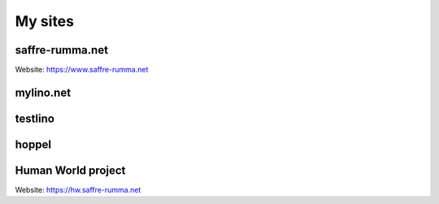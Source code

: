 ========
My sites
========


.. _sr:

saffre-rumma.net
----------------

Website: https://www.saffre-rumma.net


.. _ml:

mylino.net
----------



.. _testlino:

testlino
--------



.. _hoppel:

hoppel
------



.. _hw:

Human World project
-------------------

Website: https://hw.saffre-rumma.net

